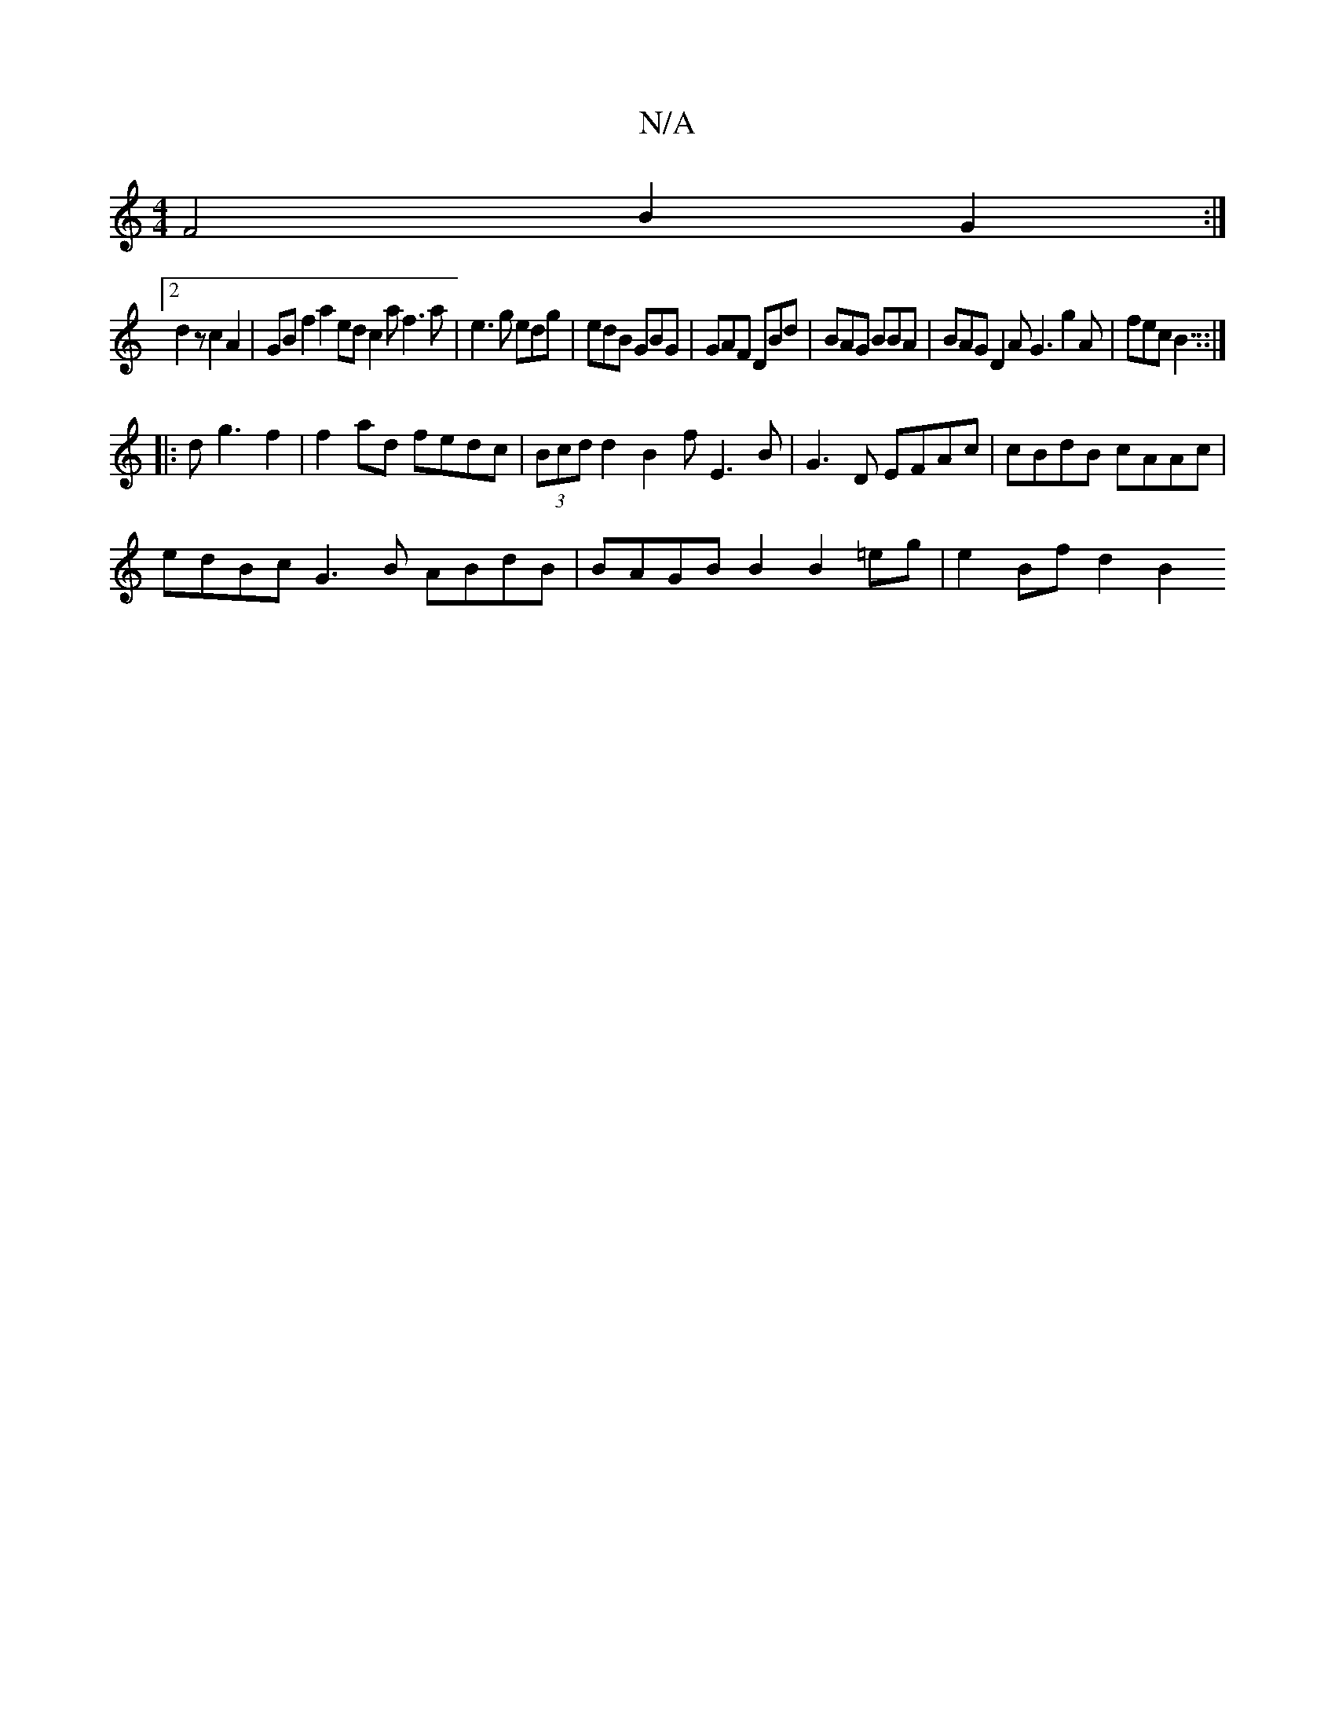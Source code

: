 X:1
T:N/A
M:4/4
R:N/A
K:Cmajor
F4B2 G2:|
[2 d2 z c2A2 | GBf2 a2ed c2af3a|e3g edg|edB GBG|GAF DBd | BAG BBA|BAG D2A G3 g2A|fec B3::|
|: d g3 f2 |f2 ad fedc|(3Bcd d2B2fE3B |G3 D EFAc|cBdB cAAc|
edBc G3B ABdB|BAGB B2B2 =eg |e2Bf d2B2 